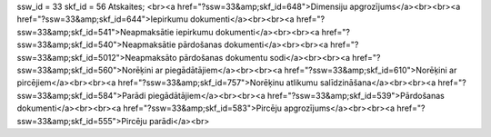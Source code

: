 ssw_id = 33skf_id = 56Atskaites;<br><a href="?ssw=33&amp;skf_id=648">Dimensiju apgrozījums</a><br><br><a href="?ssw=33&amp;skf_id=644">Iepirkumu dokumenti</a><br><br><a href="?ssw=33&amp;skf_id=541">Neapmaksātie iepirkumu dokumenti</a><br><br><a href="?ssw=33&amp;skf_id=540">Neapmaksātie pārdošanas dokumenti</a><br><br><a href="?ssw=33&amp;skf_id=5012">Neapmaksāto pārdošanas dokumentu sodi</a><br><br><a href="?ssw=33&amp;skf_id=560">Norēķini ar piegādātājiem</a><br><br><a href="?ssw=33&amp;skf_id=610">Norēķini ar pircējiem</a><br><br><a href="?ssw=33&amp;skf_id=757">Norēķinu atlikumu salīdzināšana</a><br><br><a href="?ssw=33&amp;skf_id=584">Parādi piegādātājiem</a><br><br><a href="?ssw=33&amp;skf_id=539">Pārdošanas dokumenti</a><br><br><a href="?ssw=33&amp;skf_id=583">Pircēju apgrozījums</a><br><br><a href="?ssw=33&amp;skf_id=555">Pircēju parādi</a><br>